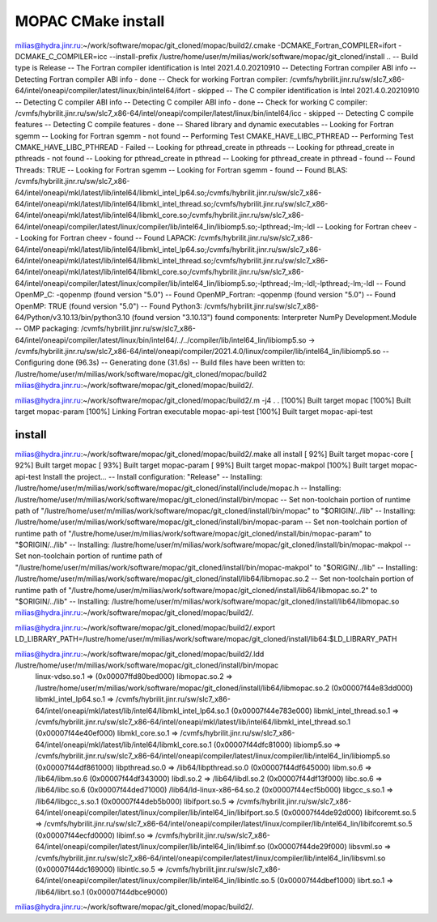 ===================
MOPAC CMake install
===================

milias@hydra.jinr.ru:~/work/software/mopac/git_cloned/mopac/build2/.cmake -DCMAKE_Fortran_COMPILER=ifort -DCMAKE_C_COMPILER=icc  --install-prefix /lustre/home/user/m/milias/work/software/mopac/git_cloned/install ..
-- Build type is Release
-- The Fortran compiler identification is Intel 2021.4.0.20210910
-- Detecting Fortran compiler ABI info
-- Detecting Fortran compiler ABI info - done
-- Check for working Fortran compiler: /cvmfs/hybrilit.jinr.ru/sw/slc7_x86-64/intel/oneapi/compiler/latest/linux/bin/intel64/ifort - skipped
-- The C compiler identification is Intel 2021.4.0.20210910
-- Detecting C compiler ABI info
-- Detecting C compiler ABI info - done
-- Check for working C compiler: /cvmfs/hybrilit.jinr.ru/sw/slc7_x86-64/intel/oneapi/compiler/latest/linux/bin/intel64/icc - skipped
-- Detecting C compile features
-- Detecting C compile features - done
-- Shared library and dynamic executables
-- Looking for Fortran sgemm
-- Looking for Fortran sgemm - not found
-- Performing Test CMAKE_HAVE_LIBC_PTHREAD
-- Performing Test CMAKE_HAVE_LIBC_PTHREAD - Failed
-- Looking for pthread_create in pthreads
-- Looking for pthread_create in pthreads - not found
-- Looking for pthread_create in pthread
-- Looking for pthread_create in pthread - found
-- Found Threads: TRUE
-- Looking for Fortran sgemm
-- Looking for Fortran sgemm - found
-- Found BLAS: /cvmfs/hybrilit.jinr.ru/sw/slc7_x86-64/intel/oneapi/mkl/latest/lib/intel64/libmkl_intel_lp64.so;/cvmfs/hybrilit.jinr.ru/sw/slc7_x86-64/intel/oneapi/mkl/latest/lib/intel64/libmkl_intel_thread.so;/cvmfs/hybrilit.jinr.ru/sw/slc7_x86-64/intel/oneapi/mkl/latest/lib/intel64/libmkl_core.so;/cvmfs/hybrilit.jinr.ru/sw/slc7_x86-64/intel/oneapi/compiler/latest/linux/compiler/lib/intel64_lin/libiomp5.so;-lpthread;-lm;-ldl
-- Looking for Fortran cheev
-- Looking for Fortran cheev - found
-- Found LAPACK: /cvmfs/hybrilit.jinr.ru/sw/slc7_x86-64/intel/oneapi/mkl/latest/lib/intel64/libmkl_intel_lp64.so;/cvmfs/hybrilit.jinr.ru/sw/slc7_x86-64/intel/oneapi/mkl/latest/lib/intel64/libmkl_intel_thread.so;/cvmfs/hybrilit.jinr.ru/sw/slc7_x86-64/intel/oneapi/mkl/latest/lib/intel64/libmkl_core.so;/cvmfs/hybrilit.jinr.ru/sw/slc7_x86-64/intel/oneapi/compiler/latest/linux/compiler/lib/intel64_lin/libiomp5.so;-lpthread;-lm;-ldl;-lpthread;-lm;-ldl
-- Found OpenMP_C: -qopenmp (found version "5.0")
-- Found OpenMP_Fortran: -qopenmp (found version "5.0")
-- Found OpenMP: TRUE (found version "5.0")
-- Found Python3: /cvmfs/hybrilit.jinr.ru/sw/slc7_x86-64/Python/v3.10.13/bin/python3.10 (found version "3.10.13") found components: Interpreter NumPy Development.Module
-- OMP packaging: /cvmfs/hybrilit.jinr.ru/sw/slc7_x86-64/intel/oneapi/compiler/latest/linux/bin/intel64/../../compiler/lib/intel64_lin/libiomp5.so -> /cvmfs/hybrilit.jinr.ru/sw/slc7_x86-64/intel/oneapi/compiler/2021.4.0/linux/compiler/lib/intel64_lin/libiomp5.so
-- Configuring done (96.3s)
-- Generating done (31.6s)
-- Build files have been written to: /lustre/home/user/m/milias/work/software/mopac/git_cloned/mopac/build2
milias@hydra.jinr.ru:~/work/software/mopac/git_cloned/mopac/build2/.

milias@hydra.jinr.ru:~/work/software/mopac/git_cloned/mopac/build2/.m -j4
.
.
[100%] Built target mopac
[100%] Built target mopac-param
[100%] Linking Fortran executable mopac-api-test
[100%] Built target mopac-api-test

install
~~~~~~~
milias@hydra.jinr.ru:~/work/software/mopac/git_cloned/mopac/build2/.make all install
[ 92%] Built target mopac-core
[ 92%] Built target mopac
[ 93%] Built target mopac-param
[ 99%] Built target mopac-makpol
[100%] Built target mopac-api-test
Install the project...
-- Install configuration: "Release"
-- Installing: /lustre/home/user/m/milias/work/software/mopac/git_cloned/install/include/mopac.h
-- Installing: /lustre/home/user/m/milias/work/software/mopac/git_cloned/install/bin/mopac
-- Set non-toolchain portion of runtime path of "/lustre/home/user/m/milias/work/software/mopac/git_cloned/install/bin/mopac" to "$ORIGIN/../lib"
-- Installing: /lustre/home/user/m/milias/work/software/mopac/git_cloned/install/bin/mopac-param
-- Set non-toolchain portion of runtime path of "/lustre/home/user/m/milias/work/software/mopac/git_cloned/install/bin/mopac-param" to "$ORIGIN/../lib"
-- Installing: /lustre/home/user/m/milias/work/software/mopac/git_cloned/install/bin/mopac-makpol
-- Set non-toolchain portion of runtime path of "/lustre/home/user/m/milias/work/software/mopac/git_cloned/install/bin/mopac-makpol" to "$ORIGIN/../lib"
-- Installing: /lustre/home/user/m/milias/work/software/mopac/git_cloned/install/lib64/libmopac.so.2
-- Set non-toolchain portion of runtime path of "/lustre/home/user/m/milias/work/software/mopac/git_cloned/install/lib64/libmopac.so.2" to "$ORIGIN/../lib"
-- Installing: /lustre/home/user/m/milias/work/software/mopac/git_cloned/install/lib64/libmopac.so
milias@hydra.jinr.ru:~/work/software/mopac/git_cloned/mopac/build2/.

milias@hydra.jinr.ru:~/work/software/mopac/git_cloned/mopac/build2/.export LD_LIBRARY_PATH=/lustre/home/user/m/milias/work/software/mopac/git_cloned/install/lib64:$LD_LIBRARY_PATH

milias@hydra.jinr.ru:~/work/software/mopac/git_cloned/mopac/build2/.ldd /lustre/home/user/m/milias/work/software/mopac/git_cloned/install/bin/mopac
        linux-vdso.so.1 =>  (0x00007ffd80bed000)
        libmopac.so.2 => /lustre/home/user/m/milias/work/software/mopac/git_cloned/install/lib64/libmopac.so.2 (0x00007f44e83dd000)
        libmkl_intel_lp64.so.1 => /cvmfs/hybrilit.jinr.ru/sw/slc7_x86-64/intel/oneapi/mkl/latest/lib/intel64/libmkl_intel_lp64.so.1 (0x00007f44e783e000)
        libmkl_intel_thread.so.1 => /cvmfs/hybrilit.jinr.ru/sw/slc7_x86-64/intel/oneapi/mkl/latest/lib/intel64/libmkl_intel_thread.so.1 (0x00007f44e40ef000)
        libmkl_core.so.1 => /cvmfs/hybrilit.jinr.ru/sw/slc7_x86-64/intel/oneapi/mkl/latest/lib/intel64/libmkl_core.so.1 (0x00007f44dfc81000)
        libiomp5.so => /cvmfs/hybrilit.jinr.ru/sw/slc7_x86-64/intel/oneapi/compiler/latest/linux/compiler/lib/intel64_lin/libiomp5.so (0x00007f44df861000)
        libpthread.so.0 => /lib64/libpthread.so.0 (0x00007f44df645000)
        libm.so.6 => /lib64/libm.so.6 (0x00007f44df343000)
        libdl.so.2 => /lib64/libdl.so.2 (0x00007f44df13f000)
        libc.so.6 => /lib64/libc.so.6 (0x00007f44ded71000)
        /lib64/ld-linux-x86-64.so.2 (0x00007f44ecf5b000)
        libgcc_s.so.1 => /lib64/libgcc_s.so.1 (0x00007f44deb5b000)
        libifport.so.5 => /cvmfs/hybrilit.jinr.ru/sw/slc7_x86-64/intel/oneapi/compiler/latest/linux/compiler/lib/intel64_lin/libifport.so.5 (0x00007f44de92d000)
        libifcoremt.so.5 => /cvmfs/hybrilit.jinr.ru/sw/slc7_x86-64/intel/oneapi/compiler/latest/linux/compiler/lib/intel64_lin/libifcoremt.so.5 (0x00007f44ecfd0000)
        libimf.so => /cvmfs/hybrilit.jinr.ru/sw/slc7_x86-64/intel/oneapi/compiler/latest/linux/compiler/lib/intel64_lin/libimf.so (0x00007f44de29f000)
        libsvml.so => /cvmfs/hybrilit.jinr.ru/sw/slc7_x86-64/intel/oneapi/compiler/latest/linux/compiler/lib/intel64_lin/libsvml.so (0x00007f44dc169000)
        libintlc.so.5 => /cvmfs/hybrilit.jinr.ru/sw/slc7_x86-64/intel/oneapi/compiler/latest/linux/compiler/lib/intel64_lin/libintlc.so.5 (0x00007f44dbef1000)
        librt.so.1 => /lib64/librt.so.1 (0x00007f44dbce9000)
milias@hydra.jinr.ru:~/work/software/mopac/git_cloned/mopac/build2/.

